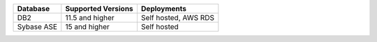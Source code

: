 .. list-table::
   :header-rows: 1
   
   * - Database 
     - Supported Versions 
     - Deployments

   * - DB2
     - 11.5 and higher
     - Self hosted, AWS RDS

   * - Sybase ASE
     - 15 and higher
     - Self hosted
